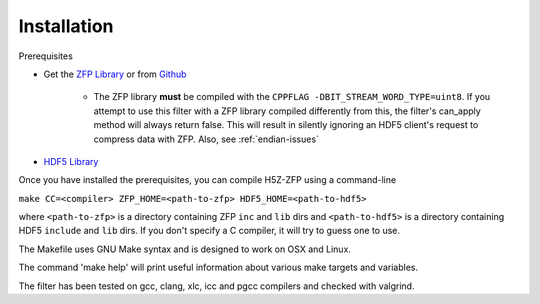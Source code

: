 ============
Installation
============

Prerequisites

* Get the `ZFP Library <http://computation.llnl.gov/projects/floating-point-compression/download/zfp-0.5.0.tar.gz>`_ or from `Github <https://github.com/LLNL/zfp>`_

    * The ZFP library **must** be compiled with the ``CPPFLAG -DBIT_STREAM_WORD_TYPE=uint8``.
      If you attempt to use this filter with a ZFP  library compiled  differently from
      this, the  filter's can_apply method will always return false. This will result
      in silently ignoring an HDF5 client's  request to compress  data with  ZFP. Also,
      see :ref:`endian-issues`

* `HDF5 Library <https://support.hdfgroup.org/ftp/HDF5/current/src/hdf5-1.8.17.tar.gz>`_

Once you have installed the prerequisites, you can compile H5Z-ZFP using a command-line

``make CC=<compiler> ZFP_HOME=<path-to-zfp> HDF5_HOME=<path-to-hdf5>``

where ``<path-to-zfp>`` is a directory containing ZFP ``inc`` and ``lib`` dirs and
``<path-to-hdf5>`` is a directory containing HDF5 ``include`` and ``lib`` dirs.
If you don't specify a C compiler, it will try to guess one to use.

The Makefile uses  GNU Make syntax and is designed to  work on OSX and
Linux.

The command 'make help' will print useful information
about various make targets and variables.

The filter has been tested on gcc, clang, xlc, icc and pgcc  compilers
and checked with valgrind.
